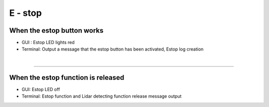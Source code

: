 E - stop
==================================


.. thumbnail:: /_images/start_gui/estop.png

When the estop button works
^^^^^^^^^^^^^^^^^^^^^^^^^^^

- GUI : Estop LED lights red
- Terminal: Output a message that the estop button has been activated, Estop log creation
|

-------------------------------------------------------------------------------------------------

.. thumbnail:: /_images/start_gui/estop2.png

When the estop function is released
^^^^^^^^^^^^^^^^^^^^^^^^^^^

- GUI: Estop LED off
- Terminal: Estop function and Lidar detecting function release message output